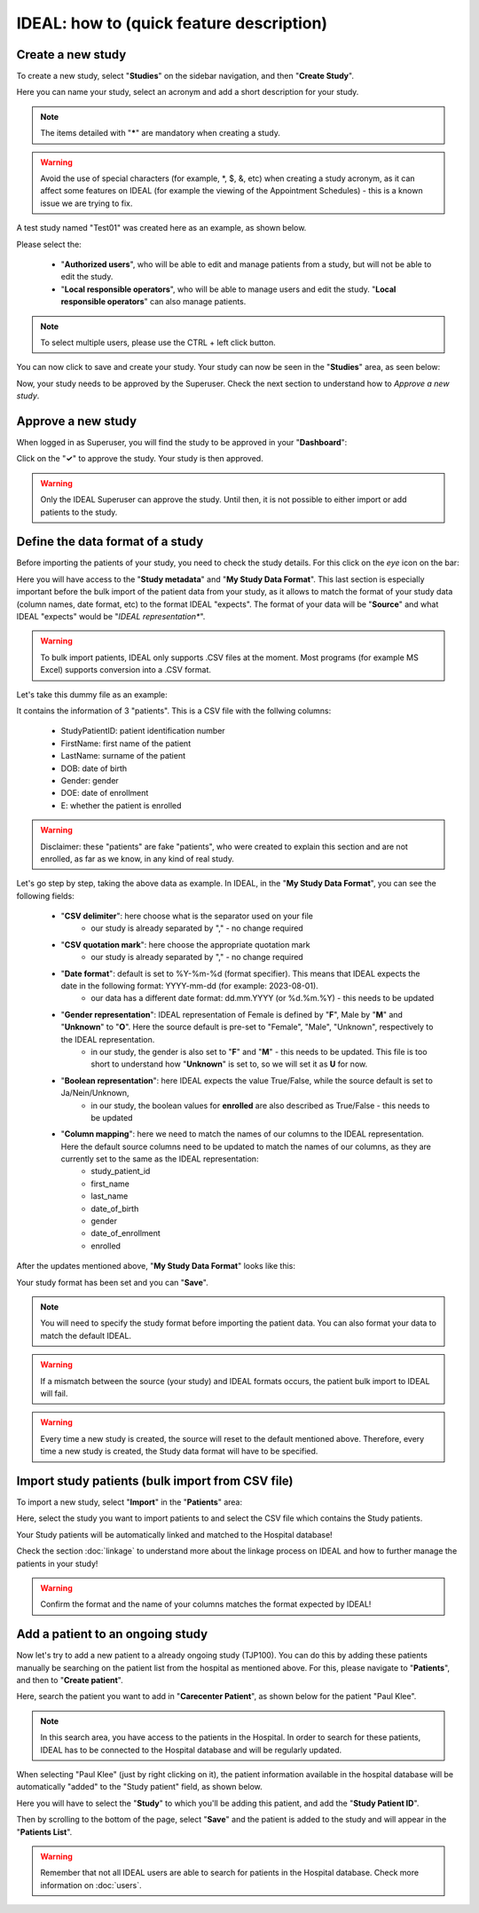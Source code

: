 IDEAL: how to (quick feature description)
############################################

Create a new study
********************

To create a new study, select "**Studies**" on the sidebar navigation, and then "**Create Study**".

Here you can name your study, select an acronym and add a short description for your study.

.. note:: The items detailed with "*****" are mandatory when creating a study.

.. warning:: Avoid the use of special characters (for example, *, $, &, etc) when creating a study acronym, as it can affect some features on IDEAL (for example the viewing of the Appointment Schedules) - this is a known issue we are trying to fix.

A test study named "Test01" was created here as an example, as shown below.


.. image:: StudyTestCreated.png
   :width: 600


Please select the:

   * "**Authorized users**", who will be able to edit and manage patients from a study, but will not be able to edit the study.
   * "**Local responsible operators**", who will be able to manage users and edit the study.  "**Local responsible operators**" can also manage patients.


.. image:: UsersStudySelect.png


.. note::
   To select multiple users, please use the CTRL + left click button.

You can now click to save and create your study. Your study can now be seen in the "**Studies**" area, as seen below:


.. image:: WaitForSuperuser.png


Now, your study needs to be approved by the Superuser. Check the next section to understand how to *Approve a new study*.

Approve a new study
********************

When logged in as Superuser, you will find the study to be approved in your "**Dashboard**":


.. image:: StudyApprovalSuperuser.png


Click on the "**✓**" to approve the study. Your study is then approved.

.. warning:: Only the IDEAL Superuser can approve the study. Until then, it is not possible to either import or add patients to the study.

Define the data format of a study
***********************************

Before importing the patients of your study, you need to check the study details. For this click on the *eye* icon on the bar:


.. image:: IconsStudyDetails.png


Here you will have access to the "**Study metadata**" and "**My Study Data Format**". This last section is especially important before the bulk import of the patient data from your study, as it allows to match the format of your study data (column names, date format, etc) to the format IDEAL "expects". The format of your data will be "**Source**" and what IDEAL "expects" would be "*IDEAL representation**". 

.. warning:: To bulk import patients, IDEAL only supports .CSV files at the moment. Most programs (for example MS Excel) supports conversion into a .CSV format.

Let's take this dummy file as an example: 


.. image:: PatientsFake.png


It contains the information of 3 "patients". This is a CSV file with the follwing columns:

   * StudyPatientID: patient identification number
   * FirstName: first name of the patient
   * LastName: surname of the patient
   * DOB: date of birth
   * Gender: gender
   * DOE: date of enrollment
   * E: whether the patient is enrolled 

.. warning:: Disclaimer: these "patients" are fake "patients", who were created to explain this section and are not enrolled, as far as we know, in any kind of real study.

Let's go step by step, taking the above data as example. In IDEAL, in the "**My Study Data Format**", you can see the following fields:

   - "**CSV delimiter**": here choose what is the separator used on your file
      * our study is already separated by "," - no change required
   * "**CSV quotation mark**": here choose the appropriate quotation mark
      * our study is already separated by "," - no change required
   * "**Date format**": default is set to %Y-%m-%d (format specifier). This means that IDEAL expects the date in the following format: YYYY-mm-dd (for example: 2023-08-01).
      * our data has a different date format: dd.mm.YYYY (or %d.%m.%Y) - this needs to be updated
   * "**Gender representation**": IDEAL representation of Female is defined by "**F**", Male by "**M**" and "**Unknown**" to "**O**". Here the source default is pre-set to "Female", "Male", "Unknown", respectively to the IDEAL representation.
      * in our study, the gender is also set to "**F**" and "**M**" - this needs to be updated. This file is too short to understand how "**Unknown**" is set to, so we will set it as **U** for now.
   * "**Boolean representation**": here IDEAL expects the value True/False, while the source default is set to Ja/Nein/Unknown,
      * in our study, the boolean values for **enrolled** are also described as True/False - this needs to be updated
   * "**Column mapping**": here we need to match the names of our columns to the IDEAL representation. Here the default source columns need to be updated to match the names of our columns, as they are currently set to the same as the IDEAL representation:
      * study_patient_id
      * first_name
      * last_name
      * date_of_birth
      * gender
      * date_of_enrollment
      * enrolled

After the updates mentioned above, "**My Study Data Format**" looks like this:


.. image:: StudyDetails1.png
.. image:: StudyDetails2.png


Your study format has been set and you can "**Save**".

.. note:: You will need to specify the study format before importing the patient data. You can also format your data to match the default IDEAL.

.. warning:: If a mismatch between the source (your study) and IDEAL formats occurs, the patient bulk import to IDEAL will fail.

.. warning:: Every time a new study is created, the source will reset to the default mentioned above. Therefore, every time a new study is created, the Study data format will have to be specified.

Import study patients (bulk import from CSV file)
***************************************************************

To import a new study, select "**Import**" in the "**Patients**" area:


.. image:: ImportStudy.png


Here, select the study you want to import patients to and select the CSV file which contains the Study patients.

Your Study patients will be automatically linked and matched to the Hospital database!

Check the section :doc:`linkage` to understand more about the linkage process on IDEAL and how to further manage the patients in your study!

.. warning:: Confirm the format and the name of your columns matches the format expected by IDEAL!

Add a patient to an ongoing study
**************************************

Now let's try to add a new patient to a already ongoing study (TJP100). You can do this by adding these patients manually be searching on the patient list from the hospital as mentioned above. For this, please navigate to "**Patients**", and then to "**Create patient**". 

Here, search the patient you want to add in "**Carecenter Patient**", as shown below for the patient "Paul Klee".


.. image:: PKlee.png

.. note:: In this search area, you have access to the patients in the Hospital. In order to search for these patients, IDEAL has to be connected to the Hospital database and will be regularly updated.


When selecting "Paul Klee" (just by right clicking on it), the patient information available in the hospital database will be automatically "added" to the "Study patient" field, as shown below.


.. image:: PKlee2.png


Here you will have to select the "**Study**" to which you'll be adding this patient, and add the "**Study Patient ID**". 

Then by scrolling to the bottom of the page, select "**Save**" and the patient is added to the study and will appear in the "**Patients List**".

.. warning:: Remember that not all IDEAL users are able to search for patients in the Hospital database. Check more information on :doc:`users`.

